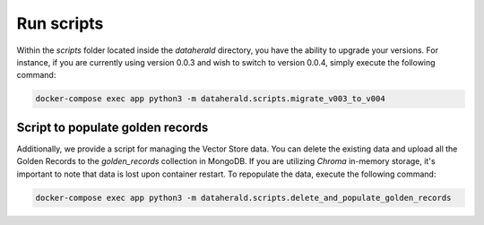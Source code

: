 Run scripts
==================================

Within the `scripts` folder located inside the `dataherald` directory, you have the ability to upgrade your versions. For instance, if you are currently using version 0.0.3 and wish to switch to version 0.0.4, simply execute the following command:

.. code-block:: rst

    docker-compose exec app python3 -m dataherald.scripts.migrate_v003_to_v004

Script to populate golden records
------------------------------

Additionally, we provide a script for managing the Vector Store data. You can delete the existing data and upload all the Golden Records to the `golden_records` collection in MongoDB. If you are utilizing `Chroma` in-memory storage, it's important to note that data is lost upon container restart. To repopulate the data, execute the following command:

.. code-block:: rst

    docker-compose exec app python3 -m dataherald.scripts.delete_and_populate_golden_records
